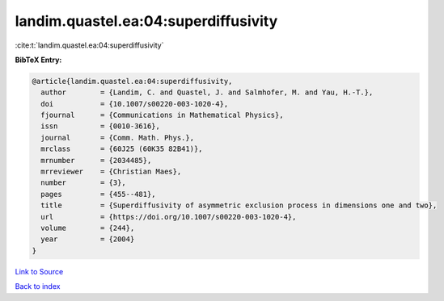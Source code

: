 landim.quastel.ea:04:superdiffusivity
=====================================

:cite:t:`landim.quastel.ea:04:superdiffusivity`

**BibTeX Entry:**

.. code-block:: bibtex

   @article{landim.quastel.ea:04:superdiffusivity,
     author        = {Landim, C. and Quastel, J. and Salmhofer, M. and Yau, H.-T.},
     doi           = {10.1007/s00220-003-1020-4},
     fjournal      = {Communications in Mathematical Physics},
     issn          = {0010-3616},
     journal       = {Comm. Math. Phys.},
     mrclass       = {60J25 (60K35 82B41)},
     mrnumber      = {2034485},
     mrreviewer    = {Christian Maes},
     number        = {3},
     pages         = {455--481},
     title         = {Superdiffusivity of asymmetric exclusion process in dimensions one and two},
     url           = {https://doi.org/10.1007/s00220-003-1020-4},
     volume        = {244},
     year          = {2004}
   }

`Link to Source <https://doi.org/10.1007/s00220-003-1020-4},>`_


`Back to index <../By-Cite-Keys.html>`_
